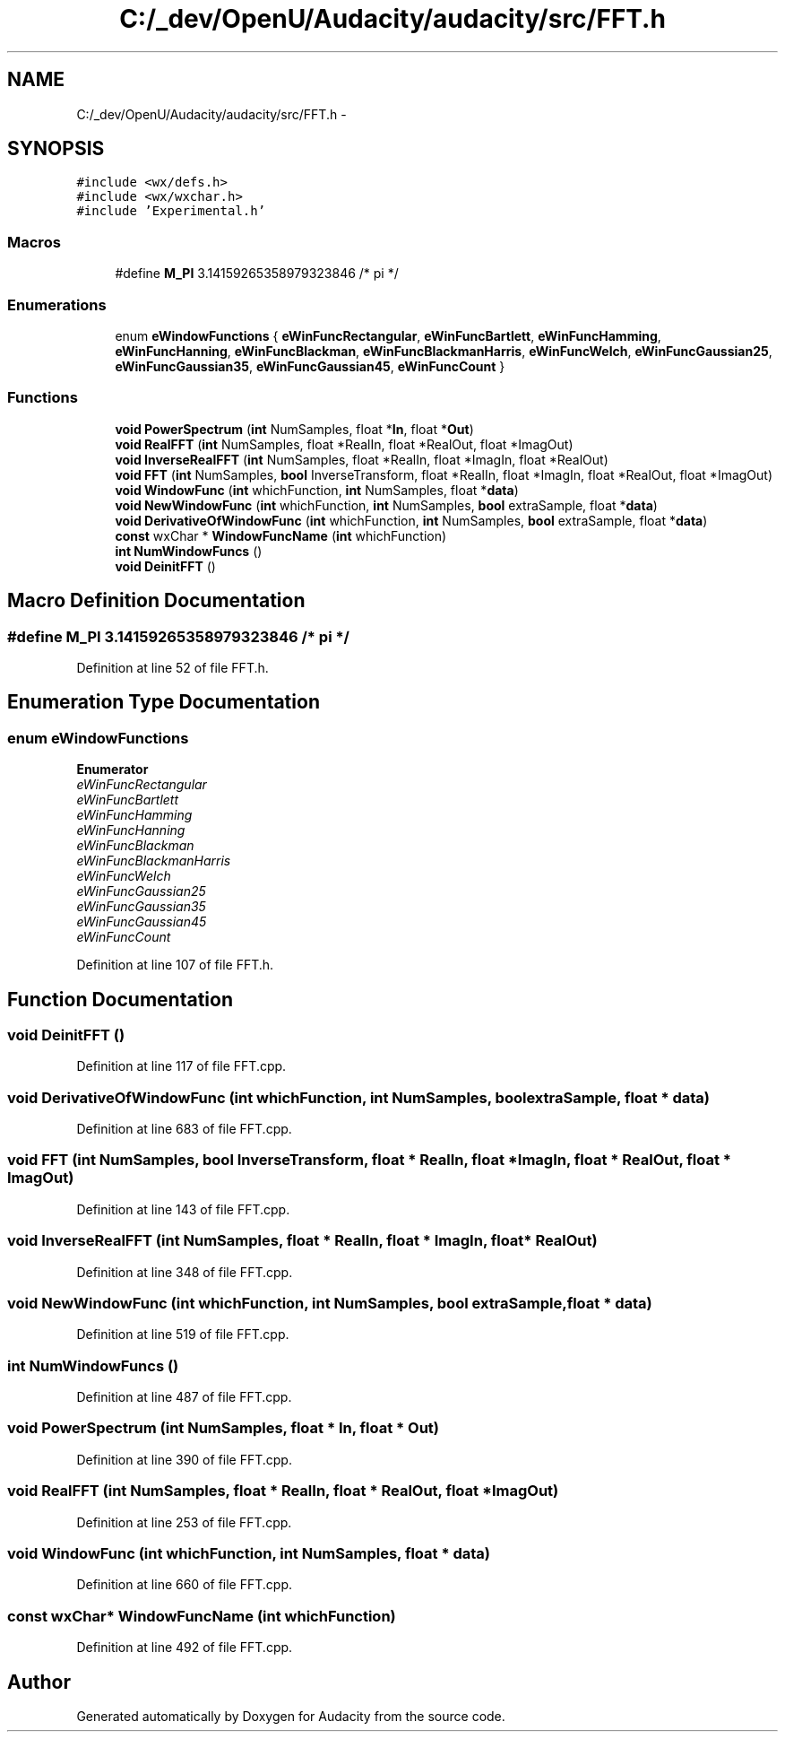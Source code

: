 .TH "C:/_dev/OpenU/Audacity/audacity/src/FFT.h" 3 "Thu Apr 28 2016" "Audacity" \" -*- nroff -*-
.ad l
.nh
.SH NAME
C:/_dev/OpenU/Audacity/audacity/src/FFT.h \- 
.SH SYNOPSIS
.br
.PP
\fC#include <wx/defs\&.h>\fP
.br
\fC#include <wx/wxchar\&.h>\fP
.br
\fC#include 'Experimental\&.h'\fP
.br

.SS "Macros"

.in +1c
.ti -1c
.RI "#define \fBM_PI\fP   3\&.14159265358979323846  /* pi */"
.br
.in -1c
.SS "Enumerations"

.in +1c
.ti -1c
.RI "enum \fBeWindowFunctions\fP { \fBeWinFuncRectangular\fP, \fBeWinFuncBartlett\fP, \fBeWinFuncHamming\fP, \fBeWinFuncHanning\fP, \fBeWinFuncBlackman\fP, \fBeWinFuncBlackmanHarris\fP, \fBeWinFuncWelch\fP, \fBeWinFuncGaussian25\fP, \fBeWinFuncGaussian35\fP, \fBeWinFuncGaussian45\fP, \fBeWinFuncCount\fP }"
.br
.in -1c
.SS "Functions"

.in +1c
.ti -1c
.RI "\fBvoid\fP \fBPowerSpectrum\fP (\fBint\fP NumSamples, float *\fBIn\fP, float *\fBOut\fP)"
.br
.ti -1c
.RI "\fBvoid\fP \fBRealFFT\fP (\fBint\fP NumSamples, float *RealIn, float *RealOut, float *ImagOut)"
.br
.ti -1c
.RI "\fBvoid\fP \fBInverseRealFFT\fP (\fBint\fP NumSamples, float *RealIn, float *ImagIn, float *RealOut)"
.br
.ti -1c
.RI "\fBvoid\fP \fBFFT\fP (\fBint\fP NumSamples, \fBbool\fP InverseTransform, float *RealIn, float *ImagIn, float *RealOut, float *ImagOut)"
.br
.ti -1c
.RI "\fBvoid\fP \fBWindowFunc\fP (\fBint\fP whichFunction, \fBint\fP NumSamples, float *\fBdata\fP)"
.br
.ti -1c
.RI "\fBvoid\fP \fBNewWindowFunc\fP (\fBint\fP whichFunction, \fBint\fP NumSamples, \fBbool\fP extraSample, float *\fBdata\fP)"
.br
.ti -1c
.RI "\fBvoid\fP \fBDerivativeOfWindowFunc\fP (\fBint\fP whichFunction, \fBint\fP NumSamples, \fBbool\fP extraSample, float *\fBdata\fP)"
.br
.ti -1c
.RI "\fBconst\fP wxChar * \fBWindowFuncName\fP (\fBint\fP whichFunction)"
.br
.ti -1c
.RI "\fBint\fP \fBNumWindowFuncs\fP ()"
.br
.ti -1c
.RI "\fBvoid\fP \fBDeinitFFT\fP ()"
.br
.in -1c
.SH "Macro Definition Documentation"
.PP 
.SS "#define M_PI   3\&.14159265358979323846  /* pi */"

.PP
Definition at line 52 of file FFT\&.h\&.
.SH "Enumeration Type Documentation"
.PP 
.SS "enum \fBeWindowFunctions\fP"

.PP
\fBEnumerator\fP
.in +1c
.TP
\fB\fIeWinFuncRectangular \fP\fP
.TP
\fB\fIeWinFuncBartlett \fP\fP
.TP
\fB\fIeWinFuncHamming \fP\fP
.TP
\fB\fIeWinFuncHanning \fP\fP
.TP
\fB\fIeWinFuncBlackman \fP\fP
.TP
\fB\fIeWinFuncBlackmanHarris \fP\fP
.TP
\fB\fIeWinFuncWelch \fP\fP
.TP
\fB\fIeWinFuncGaussian25 \fP\fP
.TP
\fB\fIeWinFuncGaussian35 \fP\fP
.TP
\fB\fIeWinFuncGaussian45 \fP\fP
.TP
\fB\fIeWinFuncCount \fP\fP
.PP
Definition at line 107 of file FFT\&.h\&.
.SH "Function Documentation"
.PP 
.SS "\fBvoid\fP DeinitFFT ()"

.PP
Definition at line 117 of file FFT\&.cpp\&.
.SS "\fBvoid\fP DerivativeOfWindowFunc (\fBint\fP whichFunction, \fBint\fP NumSamples, \fBbool\fP extraSample, float * data)"

.PP
Definition at line 683 of file FFT\&.cpp\&.
.SS "\fBvoid\fP FFT (\fBint\fP NumSamples, \fBbool\fP InverseTransform, float * RealIn, float * ImagIn, float * RealOut, float * ImagOut)"

.PP
Definition at line 143 of file FFT\&.cpp\&.
.SS "\fBvoid\fP InverseRealFFT (\fBint\fP NumSamples, float * RealIn, float * ImagIn, float * RealOut)"

.PP
Definition at line 348 of file FFT\&.cpp\&.
.SS "\fBvoid\fP NewWindowFunc (\fBint\fP whichFunction, \fBint\fP NumSamples, \fBbool\fP extraSample, float * data)"

.PP
Definition at line 519 of file FFT\&.cpp\&.
.SS "\fBint\fP NumWindowFuncs ()"

.PP
Definition at line 487 of file FFT\&.cpp\&.
.SS "\fBvoid\fP \fBPowerSpectrum\fP (\fBint\fP NumSamples, float * In, float * Out)"

.PP
Definition at line 390 of file FFT\&.cpp\&.
.SS "\fBvoid\fP RealFFT (\fBint\fP NumSamples, float * RealIn, float * RealOut, float * ImagOut)"

.PP
Definition at line 253 of file FFT\&.cpp\&.
.SS "\fBvoid\fP WindowFunc (\fBint\fP whichFunction, \fBint\fP NumSamples, float * data)"

.PP
Definition at line 660 of file FFT\&.cpp\&.
.SS "\fBconst\fP wxChar* WindowFuncName (\fBint\fP whichFunction)"

.PP
Definition at line 492 of file FFT\&.cpp\&.
.SH "Author"
.PP 
Generated automatically by Doxygen for Audacity from the source code\&.
